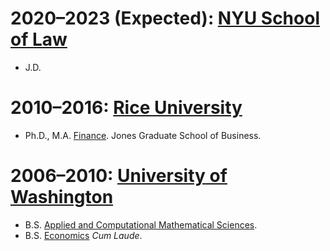 * *2020--2023 (Expected): [[https://www.law.nyu.edu][NYU School of Law]]*
- J.D.

* *2010--2016: [[http://business.rice.edu][Rice University]]*
- Ph.D., M.A. [[http://business.rice.edu/PhD_Finance_Area.aspx][Finance]].
   Jones Graduate School of Business.

* *2006--2010: [[http://www.washington.edu][University of Washington]]*
- B.S. [[https://www.math.washington.edu/acms/][Applied and Computational Mathematical Sciences]].
- B.S. [[http://econ.washington.edu/][Economics]] /Cum Laude/.
